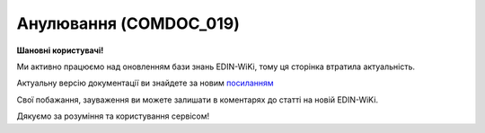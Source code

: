 ##########################################################################################################################
**Анулювання (COMDOC_019)**
##########################################################################################################################

**Шановні користувачі!**

Ми активно працюємо над оновленням бази знань EDIN-WiKi, тому ця сторінка втратила актуальність.

Актуальну версію документації ви знайдете за новим `посиланням <https://wiki-v2.edin.ua/books/xml-specifikaciyi-dokumentiv/page/anuliuvannia-comdoc-0195>`__

Свої побажання, зауваження ви можете залишати в коментарях до статті на новій EDIN-WiKi.

Дякуємо за розуміння та користування сервісом!

.. сторінка перенесена на нову вікі

   .. include:: /EDIN_Specs/COMDOC.rst
   :start-after: .. початок блоку для ComdocHint
   :end-before: .. кінець блоку для ComdocHint

   **XML:**

   .. code:: xml

   <?xml version="1.0" encoding="utf-8"?>
   <ЕлектроннийДокумент>
   <Заголовок>
   <НомерДокументу>5113334548</НомерДокументу>
   <ТипДокументу>Анулювання</ТипДокументу>
   <КодТипуДокументу>019</КодТипуДокументу>
   <ДатаДокументу>2019-06-06</ДатаДокументу>
   <ПричинаАнулювання>УДАЛЕНИЕ </ПричинаАнулювання>
   <ДатаАнулювання>2019-06-11</ДатаАнулювання>
   <МісцеСкладання>03049, Київ, вул. Вулиця, 58-Г</МісцеСкладання>
   </Заголовок>
   <ДокументЩоАнулюється>
   <НомерДокументу>5114754319</НомерДокументу>
   <ТипДокументу>Прибуткова накладна</ТипДокументу>
   <КодТипуДокументу>007</КодТипуДокументу>
   <ДатаДокументу>2019-06-06</ДатаДокументу>
   <ДокВерсія>1</ДокВерсія>
   </ДокументЩоАнулюється>
   <Сторони>
   <Контрагент>
   <СтатусКонтрагента>Покупець</СтатусКонтрагента>
   <ВидОсоби>Юридична</ВидОсоби>
   <НазваКонтрагента>БУБЛИК УКРАЇНА  ТОВ   </НазваКонтрагента>
   <КодКонтрагента>35555503</КодКонтрагента>
   <ІПН>360088888888</ІПН>
   <СвідоцтвоПДВ>100355555</СвідоцтвоПДВ>
   <GLN>9863999999999</GLN>
   </Контрагент>
   <Контрагент>
   <СтатусКонтрагента>Продавець</СтатусКонтрагента>
   <ВидОсоби>Юридична</ВидОсоби>
   <НазваКонтрагента>ОВОЧ ТОВ   </НазваКонтрагента>
   <КодКонтрагента>39555575</КодКонтрагента>
   <ІПН>392152365499</ІПН>
   <GLN>9864088888888</GLN>
   </Контрагент>
   </Сторони>
   </ЕлектроннийДокумент>

   .. role:: orange

   .. include:: /EDIN_Specs/COMDOC.rst
   :start-after: .. початок блоку для ComdocHint2
   :end-before: .. кінець блоку для ComdocHint2

   .. raw:: html

    <embed>
    <iframe src="https://docs.google.com/spreadsheets/d/e/2PACX-1vQxinOWh0XZPuImDPCyCo0wpZU89EAoEfEXkL-YFP0hoA5A27BfY5A35CZChtiddQ/pubhtml?gid=594863026&single=true" width="1100" height="800" frameborder="0" marginheight="0" marginwidth="0">Loading...</iframe>
    </embed>

   -------------------------

   .. [#] Під визначенням колонки **Тип поля** мається на увазі скорочене позначення:

   * M (mandatory) — обов'язкові до заповнення поля;
   * O (optional) — необов'язкові (опціональні) до заповнення поля.

   .. [#] елементи структури мають наступний вигляд:

   * параметрЗіЗначенням;
   * **об'єктЗПараметрами**;
   * :orange:`масивОб'єктів`;
   * жовтим фоном виділяються комірки, в яких відбувались останні зміни

.. data from table (remember to renew time to time)

.. raw:: html

   <!-- <div>I	ЕлектроннийДокумент	M		Початок документу
   1	Заголовок	M	Кількість входжень вузла: Min = 1; Max = 1	Заголовок (початок блоку)
   1.1	НомерДокументу	M	Рядок (16)	Номер документу
   1.2	ТипДокументу	M	Рядок (50)	Тип документу: Анулювання
   1.3	КодТипуДокументу	M	«019»	Допустиме значення: 019 => Анулювання (всі підтипи COMDOC)
   1.4	ДатаДокументу	M	Дата (РРРР-ММ-ДД)	Дата складання документу
   1.5	ПричинаАнулювання	M	Рядок (255)	Причина анулювання
   1.6	ДатаАнулювання	M	Дата (РРРР-ММ-ДД)	Дата анулювання
   1.7	МісцеСкладання	O	Рядок (255)	Місце складання документу
   2	ДокументЩоАнулюється			Документ, що аннулюється (початок блоку)
   2.1	НомерДокументу	M	Рядок (16)	Номер документу
   2.2	ТипДокументу	M	Рядок (50)	Типи документів: Договір, Додаткова угода…(типи коммерційних документів)
   2.3	КодТипуДокументу	M	«001» / «002» / «003» …	Код типу документу
   2.4	ДатаДокументу	M	Дата (РРРР-ММ-ДД)	Дата складання документу
   2.5	ДокВерсія	O	Число позитивне (1-99)	Версія документа
   3	Сторони	M	Мількість входжень вузла: Min = 1; Max = 1	Сторони, між якими укладено документ (початок блоку)
   3.1	Контрагент	M	Кількість входжень вузла: Min = 2; Max = 10	Контрагент (початок блоку). Першим вказується блок відправника, другим – отримувача
   3.1.1	СтатусКонтрагента	M	Рядок (30)	Допустимі значення: Покупець; Отримувач; Продавець; Замовник; Виконавець; Перевізник; Платник; Підрядник; Відправник; Вантажоодержувач; Вантажовідправник; Експедитор; Клієнт; Консультант
   3.1.2	ВидОсоби	M	Рядок (20)	Допустимі значення: Юридична Фізична
   3.1.3	НазваКонтрагента	M	Рядок (50)	Назва контрагента
   3.1.4	КодКонтрагента	M	Рядок (8)	Значенням елемента є код платника згідно з ЄДРПОУ (Реєстраційний (обліковий) номер з Тимчасового реєстру ДПА України) або реєстраційний номер облікової картки платника (номер паспорта, записаний як послідовність двох великих літер української абетки та шести цифр)
   3.1.5	ІПН	M	Рядок (12)	Індивідуальний податковий номер контрагента
   3.1.6	СвідоцтвоПДВ	O	Integer (10)	Свідоцтво ПДВ контрагента
   3.1.7	GLN	M	Integer (13)	Глобальний номер розташування (GLN) контрагента
